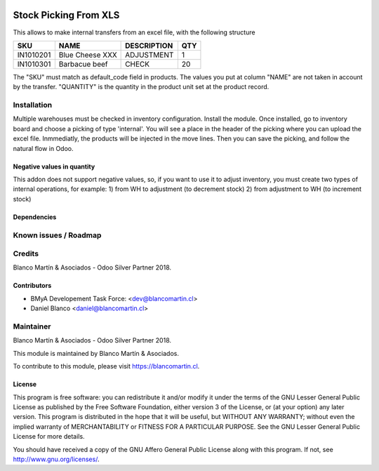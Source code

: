 
.. image:: https://img.shields.io/badge/licence-LGPL--3-blue.png
   :target: http://www.gnu.org/licenses/lgpl-3.0-standalone.html
   :alt: License: LGPL-3

======================
Stock Picking From XLS
======================

This allows to make internal transfers from an excel file, with the following structure


+-----------+------------------+-------------+-----+
|SKU        |NAME              |DESCRIPTION  |QTY  |
+===========+==================+=============+=====+
|IN1010201  |Blue Cheese XXX   |ADJUSTMENT   |   1 |
+-----------+------------------+-------------+-----+
|IN1010301  |Barbacue beef     |CHECK        |  20 |
+-----------+------------------+-------------+-----+

The "SKU" must match as default_code field in products.
The values you put at column "NAME" are not taken in account by the transfer.
"QUANTITY" is the quantity in the product unit set at the product record.

Installation
============

Multiple warehouses must be checked in inventory configuration.
Install the module.
Once installed, go to inventory board and choose a picking of type 'internal'. You will see a place in the header
of the picking where you can upload the excel file.
Inmmediatly, the products will be injected in the move lines. Then you can save the picking, and follow the natural flow
in Odoo.

.. image:: /picking_from_xls/static/description/stock_operation.png
   :alt: Operations configuration Graphic
   :width: 600


Negative values in quantity
---------------------------

This addon does not support negative values, so, if you want to use it to adjust inventory, you must create two types
of internal operations, for example:
1) from WH to adjustment (to decrement stock)
2) from adjustment to WH (to increment stock)



Dependencies
------------

Known issues / Roadmap
======================

Credits
=======

Blanco Martín & Asociados - Odoo Silver Partner 2018.

Contributors
------------

* BMyA Developement Task Force: <dev@blancomartin.cl>
* Daniel Blanco <daniel@blancomartin.cl>



Maintainer
==========

Blanco Martín & Asociados - Odoo Silver Partner 2018.

.. image:: https://blancomartin.cl/logo.png
   :alt: Blanco Martin y Asociados' logo
   :target: https://blancomartin.cl


This module is maintained by Blanco Martín & Asociados.

To contribute to this module, please visit https://blancomartin.cl.

License
-------

This program is free software: you can redistribute it and/or modify it under the terms of the GNU Lesser General Public License as published by the Free Software Foundation, either version 3 of the License, or (at your option) any later version.
This program is distributed in the hope that it will be useful, but WITHOUT ANY WARRANTY; without even the implied warranty of MERCHANTABILITY or FITNESS FOR A PARTICULAR PURPOSE. See the GNU Lesser General Public License for more details.

You should have received a copy of the GNU Affero General Public License along with this program. If not, see http://www.gnu.org/licenses/.
